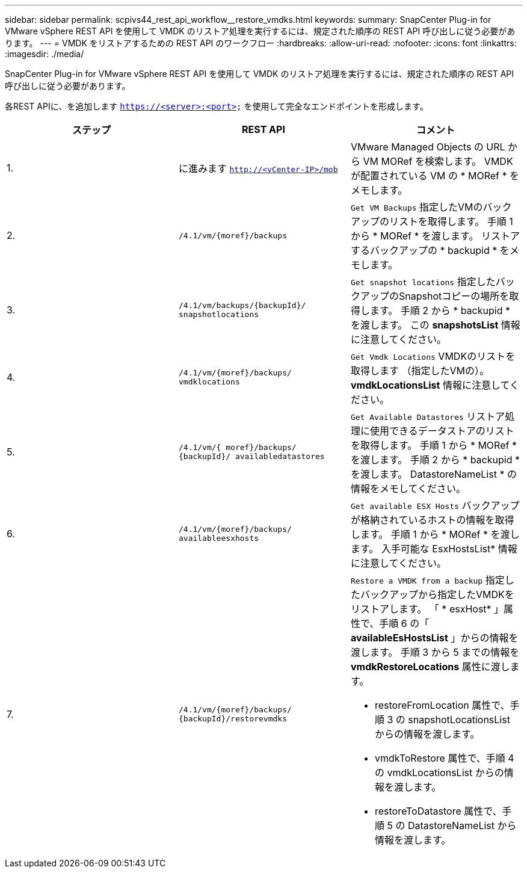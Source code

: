 ---
sidebar: sidebar 
permalink: scpivs44_rest_api_workflow__restore_vmdks.html 
keywords:  
summary: SnapCenter Plug-in for VMware vSphere REST API を使用して VMDK のリストア処理を実行するには、規定された順序の REST API 呼び出しに従う必要があります。 
---
= VMDK をリストアするための REST API のワークフロー
:hardbreaks:
:allow-uri-read: 
:nofooter: 
:icons: font
:linkattrs: 
:imagesdir: ./media/


[role="lead"]
SnapCenter Plug-in for VMware vSphere REST API を使用して VMDK のリストア処理を実行するには、規定された順序の REST API 呼び出しに従う必要があります。

各REST APIに、を追加します `https://<server>:<port>` を使用して完全なエンドポイントを形成します。

|===
| ステップ | REST API | コメント 


| 1. | に進みます `http://<vCenter-IP>/mob` | VMware Managed Objects の URL から VM MORef を検索します。
VMDK が配置されている VM の * MORef * をメモします。 


| 2. | `/4.1/vm/{moref}/backups` | `Get VM Backups` 指定したVMのバックアップのリストを取得します。
手順 1 から * MORef * を渡します。
リストアするバックアップの * backupid * をメモします。 


| 3. | `/4.1/vm/backups/{backupId}/
snapshotlocations` | `Get snapshot locations` 指定したバックアップのSnapshotコピーの場所を取得します。
手順 2 から * backupid * を渡します。
この *snapshotsList* 情報に注意してください。 


| 4. | `/4.1/vm/{moref}/backups/
vmdklocations` | `Get Vmdk Locations` VMDKのリストを取得します
（指定したVMの）。
*vmdkLocationsList* 情報に注意してください。 


| 5. | `/4.1/vm/{ moref}/backups/
{backupId}/
availabledatastores` | `Get Available Datastores` リストア処理に使用できるデータストアのリストを取得します。
手順 1 から * MORef * を渡します。
手順 2 から * backupid * を渡します。
DatastoreNameList * の情報をメモしてください。 


| 6. | `/4.1/vm/{moref}/backups/
availableesxhosts` | `Get available ESX Hosts` バックアップが格納されているホストの情報を取得します。
手順 1 から * MORef * を渡します。
入手可能な EsxHostsList* 情報に注意してください。 


| 7. | `/4.1/vm/{moref}/backups/
{backupId}/restorevmdks`  a| 
`Restore a VMDK from a backup` 指定したバックアップから指定したVMDKをリストアします。
「 * esxHost* 」属性で、手順 6 の「 *availableEsHostsList* 」からの情報を渡します。
手順 3 から 5 までの情報を *vmdkRestoreLocations* 属性に渡します。

* restoreFromLocation 属性で、手順 3 の snapshotLocationsList からの情報を渡します。
* vmdkToRestore 属性で、手順 4 の vmdkLocationsList からの情報を渡します。
* restoreToDatastore 属性で、手順 5 の DatastoreNameList から情報を渡します。


|===